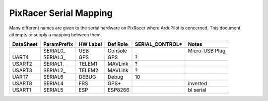 .. _common-pixracer-serial-names:

=======================
PixRacer Serial Mapping
=======================

Many different names are given to the serial hardware on PixRacer
where ArduPilot is concerned.  This document attempts to supply a
mapping between them.

+-----------+-------------+------------+--------------+-----------------+----------------+
| DataSheet | ParamPrefix | HW Label   | Def Role     | SERIAL_CONTROL* | Notes          |
+===========+=============+============+==============+=================+================+
|           | \SERIAL0_   | USB        | Console      |                 | Micro-USB Plug |
+-----------+-------------+------------+--------------+-----------------+----------------+
| UART4     | \SERIAL3_   | GPS        | GPS          | ?               |                |
+-----------+-------------+------------+--------------+-----------------+----------------+
| USART2    | \SERIAL1_   | TELEM1     | MAVLink      | ?               |                |
+-----------+-------------+------------+--------------+-----------------+----------------+
| USART3    | \SERIAL2_   | TELEM2     | MAVLink      | ?               |                |
+-----------+-------------+------------+--------------+-----------------+----------------+
| UART7     | \SERIAL6    | DEBUG      | Debug        | 10              |                |
+-----------+-------------+------------+--------------+-----------------+----------------+
| USART8    | \SERIAL4    | FRS        | GPS+         |                 | inverted       |
+-----------+-------------+------------+--------------+-----------------+----------------+
| USART1    | \SERIAL5    | ESP        | ESP8266      |                 | bl serial      |
+-----------+-------------+------------+--------------+-----------------+----------------+

.. note:

   ** SERIAL_CONTROL is used to talk from a GS directly to a serially-attached device.
   ++ While the default here is GPS, the port is inverted so this won't work easily.  Usually SERIAL4_PROTOCOL should be set to an FrSky protocol.

   On MAVProxy one can use ``module load nsh`` followied by ``nsh port 0`` to talk to a Hayes modem connected to TELEM1
